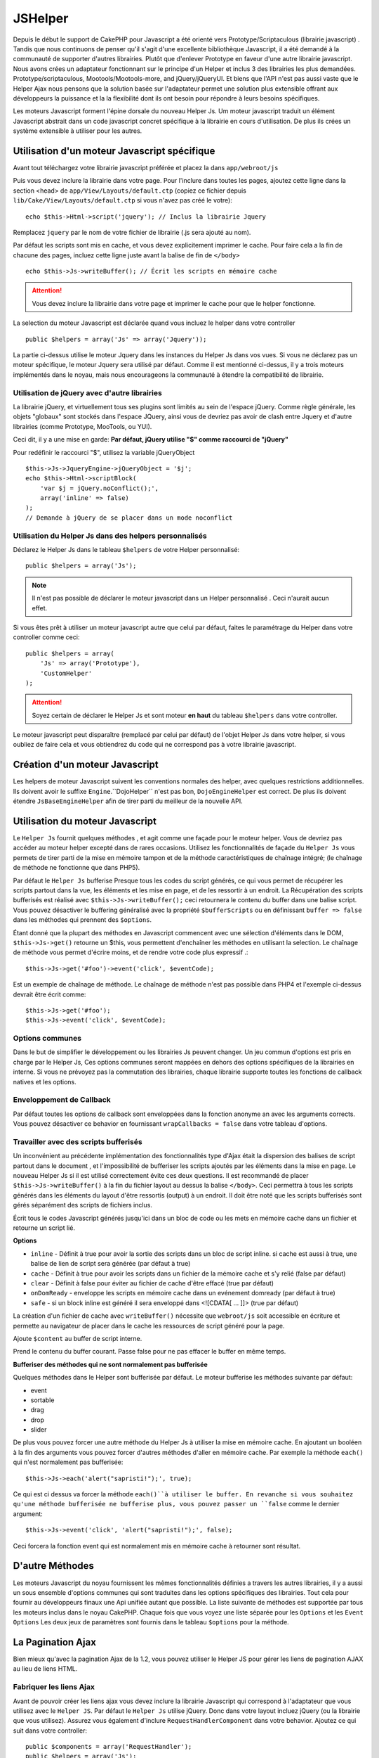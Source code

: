 JSHelper
########

.. php:class:: Helper Js(View $view, array $settings = array())

Depuis le début le support de CakePHP pour Javascript a été
orienté vers  Prototype/Scriptaculous (librairie javascript) . 
Tandis que nous continuons de penser qu'il s'agit d'une excellente 
bibliothèque Javascript, il a été demandé à la communauté de
supporter d'autres librairies. Plutôt que d'enlever Prototype en faveur
d'une autre librairie javascript. Nous avons crées un adaptateur fonctionnant
sur le principe d'un Helper et inclus 3 des librairies les plus demandées.
Prototype/scriptaculous, Mootools/Mootools-more, and jQuery/jQueryUI.
Et biens que l'API n'est pas aussi vaste que le Helper Ajax nous 
pensons que la solution basée sur l'adaptateur permet une solution
plus extensible offrant aux développeurs la puissance et la
la flexibilité dont ils ont besoin pour répondre à leurs besoins spécifiques.

Les moteurs Javascript forment l'épine dorsale du nouveau Helper Js.
Um moteur javascript traduit un élément Javascript abstrait dans
un code javascript concret spécifique à la librairie en cours 
d'utilisation. De plus ils crées un système extensible à utiliser
pour les autres.

Utilisation d'un moteur Javascript spécifique
=============================================

Avant tout téléchargez votre librairie javascript préférée et placez la
dans ``app/webroot/js``

Puis vous devez inclure la librairie dans votre page. Pour l'inclure
dans toutes les pages, ajoutez cette ligne dans la section <head>
de ``app/View/Layouts/default.ctp`` (copiez ce fichier depuis
``lib/Cake/View/Layouts/default.ctp`` si vous n'avez pas créé le votre)::

    echo $this->Html->script('jquery'); // Inclus la librairie Jquery

Remplacez ``jquery`` par le nom de votre fichier de librairie (.js sera
ajouté au nom).

Par défaut les scripts sont mis en cache, et vous devez explicitement
imprimer le cache. Pour faire cela a la fin de chacune des pages, incluez
cette ligne juste avant la balise de fin de ``</body>`` ::

    echo $this->Js->writeBuffer(); // Écrit les scripts en mémoire cache

.. attention::

    Vous devez inclure la librairie dans votre page et imprimer le cache
    pour que le helper fonctionne.

La selection du moteur Javascript est déclarée quand vous incluez le 
helper dans votre controller ::

    public $helpers = array('Js' => array('Jquery'));

La partie ci-dessus utilise le moteur Jquery dans les instances 
du Helper Js dans vos vues. Si vous ne déclarez pas un moteur 
spécifique, le moteur Jquery sera utilisé par défaut. Comme il est
mentionné ci-dessus, il y a trois moteurs implémentés dans le noyau, 
mais nous encourageons la communauté à étendre la compatibilité
de librairie. 


Utilisation de jQuery avec d'autre librairies
---------------------------------------------

La librairie jQuery, et virtuellement tous ses plugins sont limités
au sein de l'espace jQuery. Comme règle générale, les objets
"globaux" sont stockés dans l'espace JQuery, ainsi vous de devriez
pas avoir de clash entre Jquery et d'autre librairies 
(comme Prototype, MooTools, ou YUI).

Ceci dit, il y a une mise en garde:
**Par défaut, jQuery utilise "$" comme raccourci de "jQuery"**

Pour redéfinir le raccourci "$", utilisez la variable jQueryObject ::

    $this->Js->JqueryEngine->jQueryObject = '$j';
    echo $this->Html->scriptBlock(
        'var $j = jQuery.noConflict();', 
        array('inline' => false)
    );
    // Demande à jQuery de se placer dans un mode noconflict

Utilisation du Helper Js dans des helpers personnalisés
-------------------------------------------------------

Déclarez le Helper Js dans le tableau ``$helpers`` de votre 
Helper personnalisé::

    public $helpers = array('Js');

.. note::

    Il n'est pas possible de déclarer le moteur javascript dans un 
    Helper personnalisé . Ceci n'aurait aucun effet.

Si vous êtes prêt à utiliser un moteur javascript autre que celui
par défaut, faites le paramétrage du Helper dans votre controller
comme ceci::

    public $helpers = array(
        'Js' => array('Prototype'),
        'CustomHelper'
    );


.. attention::

    Soyez certain de déclarer le Helper Js  et sont moteur **en haut** 
    du tableau ``$helpers`` dans votre controller.

Le moteur javascript peut disparaître (remplacé par celui par défaut)
de l'objet Helper Js dans votre helper, si vous oubliez de faire cela
et vous obtiendrez du code qui ne correspond pas à votre 
librairie javascript.

Création d'un moteur Javascript
===============================

Les helpers de moteur Javascript suivent les conventions normales
des helper, avec quelques restrictions additionnelles. Ils doivent avoir
le suffixe ``Engine``.``DojoHelper`` n'est pas bon, ``DojoEngineHelper``
est correct. De plus ils doivent étendre ``JsBaseEngineHelper`` afin
de tirer parti du meilleur de la nouvelle API. 

Utilisation du moteur Javascript
================================

Le ``Helper Js`` fournit quelques méthodes , et agit 
comme une façade pour le moteur helper. Vous de devriez pas
accéder au moteur helper excepté dans de rares occasions.
Utilisez les fonctionnalités de façade du ``Helper Js``
vous permets de tirer parti de la mise en mémoire tampon et 
de la méthode caractéristiques de chaînage 
intégré; (le chaînage de méthode ne fonctionne que dans PHP5).

Par défaut le ``Helper Js`` bufferise  Presque tous les codes du 
script générés, ce qui vous permet de récupérer les scripts partout
dans la vue, les éléments  et les mise en page, et de les ressortir
à un endroit.  La Récupération des scripts bufferisés est réalisé
avec ``$this->Js->writeBuffer();`` ceci retournera le contenu
du buffer dans une balise script. Vous pouvez désactiver le 
buffering généralisé avec la propriété  ``$bufferScripts`` ou en
définissant ``buffer => false`` dans les méthodes qui prennent
des ``$options``.

Étant donné que la plupart des méthodes en Javascript commencent
avec une sélection d'éléments dans le DOM, ``$this->Js->get()`` 
retourne un $this, vous permettent d'enchaîner les méthodes en 
utilisant la selection.  Le chaînage de méthode vous permet 
d'écrire moins, et de rendre votre code plus expressif .::
 
    $this->Js->get('#foo')->event('click', $eventCode);

Est un exemple de chaînage de méthode. Le chaînage de méthode 
n'est pas possible dans PHP4 et l'exemple ci-dessus devrait être
écrit comme::

    $this->Js->get('#foo');
    $this->Js->event('click', $eventCode);

Options communes
----------------

Dans le but de simplifier le développement ou les librairies Js peuvent
changer. Un jeu commun d'options est pris en charge par le Helper Js,
Ces options communes seront  mappées en dehors des options
spécifiques de la librairies en interne. Si vous ne prévoyez pas  la
commutation des librairies, chaque librairie supporte toutes les fonctions
de callback natives et les options. 

Enveloppement de Callback
-------------------------

Par défaut toutes les options de callback sont enveloppées dans la
fonction anonyme an avec les arguments corrects. Vous pouvez 
désactiver ce behavior  en  fournissant ``wrapCallbacks = false`` 
dans votre tableau d'options.

Travailler avec des scripts bufferisés
--------------------------------------

Un inconvénient au précédente implémentation des fonctionnalités
type d'Ajax était la dispersion des balises de script partout dans 
le document , et l'impossibilité de bufferiser les scripts ajoutés par
les éléments dans la mise en page. Le nouveau Helper Js si il est
utilisé correctement évite ces deux questions. Il est recommandé
de placer ``$this->Js->writeBuffer()`` à la fin du fichier layout 
au dessus la balise ``</body>``. Ceci permettra à tous les scripts
générés dans les éléments du layout d'être ressortis (output)
à un endroit. Il doit être noté que les scripts bufferisés sont gérés
séparément des scripts de fichiers inclus. 

.. php:method:: writeBuffer($options = array())

Écrit tous le codes Javascript générés jusqu'ici dans un bloc de code ou les 
mets en mémoire cache dans un fichier et retourne un script lié.


**Options**

-  ``inline`` - Définit à true pour avoir la sortie des scripts dans
   un bloc de script inline. si cache est aussi à true, une balise 
   de lien de script sera générée (par défaut à true)
-  ``cache`` - Définit à true pour avoir les scripts dans un fichier
   de la mémoire cache et s'y relié (false par défaut)
-  ``clear`` - Définit à false pour éviter au fichier de cache d'être 
   effacé (true par défaut)
-  ``onDomReady`` - enveloppe les scripts en mémoire cache
   dans un evénement domready (par défaut à true)
-  ``safe`` - si un block inline est généré il sera enveloppé
   dans <![CDATA[ ... ]]> (true par défaut)

La création d'un fichier de cache avec ``writeBuffer()`` nécessite que
``webroot/js`` soit accessible en écriture et permette au navigateur de
placer dans le cache les ressources de script généré pour la page.

.. php:method:: buffer($content)

Ajoute ``$content`` au buffer de script interne.

.. php:method:: getBuffer($clear = true)

Prend le contenu du buffer courant. Passe false pour ne pas
effacer le buffer en même temps.

**Bufferiser des méthodes qui ne sont normalement pas bufferisée**

Quelques méthodes dans le Helper sont bufferisée par défaut.
Le moteur bufferise les méthodes suivante par défaut:

-  event
-  sortable
-  drag
-  drop
-  slider

De plus vous pouvez forcer une autre méthode du Helper Js à utiliser
la mise en mémoire cache. En ajoutant un booléen à la fin des arguments
vous pouvez forcer d'autres méthodes d'aller en mémoire cache. Par 
exemple la méthode ``each()`` qui n'est normalement pas bufferisée::

    $this->Js->each('alert("sapristi!");', true);

Ce qui est ci dessus va forcer la méthode ``each()``à utiliser le buffer.
En revanche si vous souhaitez qu'une méthode bufferisée ne bufferise
plus, vous pouvez passer un ``false`` comme le dernier argument::

    $this->Js->event('click', 'alert("sapristi!");', false);

Ceci forcera la fonction event qui est normalement mis en mémoire cache
à retourner sont résultat.

D'autre Méthodes
================

Les moteurs Javascript du noyau fournissent les mêmes fonctionnalités
définies a travers les autres librairies, il y a aussi un sous ensemble
d'options communes qui sont traduites dans les options spécifiques des
librairies. Tout cela pour fournir au développeurs finaux une Api unifiée
autant que possible. La liste suivante de méthodes est supportée par tous
les moteurs inclus dans le noyau CakePHP. Chaque fois que vous voyez 
une liste séparée pour les  ``Options`` et  les ``Event Options`` Les deux
jeux de paramètres sont fournis dans le tableau ``$options`` pour la méthode.

.. php:method:: object($data, $options = array())

    Sérialise ``$data`` vers JSON.  Cette méthode est un proxy pour ``json_encode()``
    avec quelques fonctionnalités supplémentaires ajoutée avec le paramètre ``$options``.

    **Options:**

    -  ``prefix`` - Chaîne ajoutée en début des données retournées.
    -  ``postfix`` - Chaîne ajoutée aux donnée retournée.

    **Exemple d'utilisation**::
    
        $json = $this->Js->object($data);

.. php:method:: sortable($options = array())

    Sortable génère un extrait de code (snippet) pour fabriquer un jeu
    d'élément (souvent une liste ) drag and drop triable. 

    Les options normalisées sont:

    **Options**

    -  ``containment`` - Conteneur de l'action de déplacement
    -  ``handle`` - Selecteur de l'élement. Seul cet élément
       commencera l'action de tri.
    -  ``revert`` - S'il faut ou pas utiliser un effet pour déplacer l'élément
       triable dans sa position finale.
    -  ``opacity`` - Opacité de l'espace réservé
    -  ``distance`` - Distance a laquelle l'élément triable doit être draggé (dragged)
        avant que le tri n'opère.

    **Event Options**

    -  ``start`` - Événement lancé quand le tri commence
    -  ``sort`` - Événement lancé quand le tri est en cours
    -  ``complete`` - Événement lancé quand le tri est terminé.

    D'autres options sont supportées par chacune des librairies
    Javascript, et vous pouvez obtenir dans leurs documentation
    respective des informations plus détaillées sur les options
    et les paramètres.
    l
    **Example Use**::
    
        $this->Js->get('#ma-liste');
        $this->Js->sortable(array(
            'distance' => 5,
            'containment' => 'parent',
            'start' => 'onStart',
            'complete' => 'onStop',
            'sort' => 'onSort',
            'wrapCallbacks' => false
        ));

    En imaginant que vous étiez en train d'utiliser le moteur Jquery, vous devriez avoir
    le code suivant dans votre block Javascript généré
    
    .. code-block:: javascript

        $("#maListe").sortable({containment:"parent", distance:5, sort:onSort, start:onStart, stop:onStop});

.. php:method:: request($url, $options = array())

    Génère in morceau de code Javascript pour créer in requète ``XmlHttpRequest`` ou
    'AJAX'.

    **Options de l'événement**

    -  ``complete`` - Callback à lancer si complété.
    -  ``success`` - Callback à lancer en cas de succès.
    -  ``before`` - Callback à lancer à l'initialisation de la requête.
    -  ``error`` - Callback à lancer en cas d'erreur de requête.

    **Options**

    -  ``method`` - La méthode pour fabriquer la requête avec GET
       dans plus de librairies
    -  ``async`` - S'il faut ou pas utiliser une requête asynchrone.
    -  ``data`` - Données additionnelles à envoyer.
    -  ``update`` - L'ID du Dom id à mettre à jour avec le contenu de la requête.
    -  ``type`` - Le Type des données de la réponse. 'json' et 'html' sont
       supportés. Par défaut à html pour la plupart des librairies.
    -  ``evalScripts`` - s'il faut ou pas évaluer la balise <script>.
    -  ``dataExpression`` -Si la clef  ``data`` doit être traitée comme un
        callback. Utile pour fournir ``$options['data']`` comme une autre
        expression Javascript.

    **Exemple d'utilisation**::

        $this->Js->event(
            'click',
            $this->Js->request(
                array('action' => 'foo', 'param1'),
                array('async' => true, 'update' => '#element')
            )
        );

.. php:method:: get($selector)

    Définit la 'sélection' interne dans un sélecteur CSS. La sélection
    active est utilisée dans les opérations ultérieures jusqu'à ce qu'une
    nouvelle soit faite.::
    
        $this->Js->get('#element');

    Le ``Helper Js`` fait maintenant référence à toutes les méthodes de
    la sélection basées sur #element. Pour changer la sélection active
    appeler  ``get()`` à nouveau avec un nouvel élément.

.. php:method:: set(mixed $one, mixed $two = null)

    Passe des variables dans javascript. Vous permet  de définir des variables 
    qui seront retournées quand le buffer est extrait avec :php:meth:`Helper Js::getBuffer()` 
    ou :php:meth:`Helper Js::writeBuffer()`. La variable Javascript utilisée pour retourner 
    les variables peux être controllé avec :php:attr:`Helper Js::$setVariable`.

.. php:method:: drag($options = array())

    Rend un élément draggable.

    **Options**

    -  ``handle`` - selecteur de l'élement.
    -  ``snapGrid`` - La grille de pixel qui  déclenche les mouvements, un
       tableau(x, y)
    -  ``container`` - L'élément qui agit comme un rectangle de selection pour
        l'élément draggable.

    **Options d'événements**

    -  ``start`` - Événement lancé quand le drag démarre
    -  ``drag`` - Événement lancé à chaque étape du drag
    -  ``stop`` - Événement lancé quand le drag s'arrête (souris relâchée)

    **Exemple d'utilisation**::

        $this->Js->get('#element');
        $this->Js->drag(array(
            'container' => '#content',
            'start' => 'onStart',
            'drag' => 'onDrag',
            'stop' => 'onStop',
            'snapGrid' => array(10, 10),
            'wrapCallbacks' => false
        ));

    
   Si vous utilisiez le moteur Jquery le code suivant devrait être ajouté
    au buffer
    
    .. code-block:: javascript

        $("#element").draggable({containment:"#content", drag:onDrag, grid:[10,10], start:onStart, stop:onStop});

.. php:method:: drop($options = array())

    Fabrique un élément accepte des éléments dragguables et agit comme 
    dropzone pour les éléments draggés.

    **Options**

    -  ``accept`` - Sélécteur des éléments que ce droppable acceptera.
    -  ``hoverclass`` - Classe pour ajouter à droppable quand un draggable est over

    **Event Options**

    -  ``drop`` - Événement lancé quand un élément est droppé dans la drop
       zone.
    -  ``hover`` - Événement lancé quand un drag entre dans une drop zone.
    -  ``leave`` - Événement lancé quand un drag est retiré depuis une drop zone 
       sans être droppé.

    **Exemple d'utilisation**::

        $this->Js->get('#element');
        $this->Js->drop(array(
            'accept' => '.items',
            'hover' => 'onHover',
            'leave' => 'onExit',
            'drop' => 'onDrop',
            'wrapCallbacks' => false
        ));

    Si vous utilisiez le moteur jQuery le code suivant devrait être 
    ajouté au buffer
    
    .. code-block:: javascript

        $("#element").droppable({accept:".items", drop:onDrop, out:onExit, over:onHover});

    .. note::

        Les éléments Droppables dans Mootools fonctionnent différemment des 
        autres librairies.
        Les Droppables sont implémentés comme une extension de Drag. Donc pour
        faire une selection get() pour l'élément droppable. Vous devez aussi
        fournir une règle de selecteur à l'élément draggable. De plus,
        les droppables Mootools héritent de toutes les option de Drag.

.. php:method:: slider($options = array())

    Créé un morceau de code Javascript qui converti un élément dans un 
    morceau de code slider ui. Voir les implémentations des différentes 
    librairies pour des utilisations supplémentaires et les fonctionnalités.
    
    **Options**

    -  ``handle`` - l' id de l'élément utilisé dans le sliding.
    -  ``direction`` - La direction du slider soit 'vertical' ou
       'horizontal'
    -  ``min`` - La valeur minimale pour le slider.
    -  ``max`` - La valeur maximale pour le slider.
    -  ``step`` - Le nombre d'étapes que le curseur aura.
    -  ``value`` - Le décalage initial du slider.

    **Events**

    -  ``change`` - Lancé quand la valeur du slider est actualisé
    -  ``complete`` - Lancé quand un utilisateur arrête de slider le gestionnaire

    **Exemple d'utilisation**::

        $this->Js->get('#element');
        $this->Js->slider(array(
            'complete' => 'onComplete',
            'change' => 'onChange',
            'min' => 0,
            'max' => 10,
            'value' => 2,
            'direction' => 'vertical',
            'wrapCallbacks' => false
        ));

    Si vous utilisiez le moteur jQuery le code suivant devrait être 
    ajouté au buffer
    
    .. code-block:: javascript

        $("#element").slider({change:onChange, max:10, min:0, orientation:"vertical", stop:onComplete, value:2});

.. php:method:: effect($name, $options = array())

    Créé un effet basique. Par défaut cette méthode n'est pas bufferisée et
    retourne ses résultats.

    **noms des effets supportés**

    Les effets suivants sont supportés par tous les moteurs JS

    -  ``show`` - révèle un élément.
    -  ``hide`` - dissimule un élément.
    -  ``fadeIn`` - Fade in un élément.
    -  ``fadeOut`` - Fade out un élément.
    -  ``slideIn`` - Slide un élément in.
    -  ``slideOut`` - Slide un élément out.

    **Options**

    -  ``speed`` - Vitesse à laquelle l'animation devrait se produire. Les valeurs
       acceptées sont 'slow', 'fast'. Tous les effets n'utilisent pas l'option speed

    **Exemple d'utilisation**

    Si vous utilisez le moteur jQuery::

        $this->Js->get('#element');
        $result = $this->Js->effect('fadeIn');

        // $result contains $("#foo").fadeIn();

.. php:method:: event($type, $content, $options = array())

    Attache un événement à la sélection courante. ``$type`` peut être un
    événement DOM normal ou un type d'événement personnalisé si votre librairies 
    les supportent. ``$content`` devrait contenir les fonctions du body pour le
    callback. Les Callbacks seront enveloppés avec la fonction
    ``function (event) { ... }`` à moins qu'ils ne soient désactivés avec
    ``$options``.

    **Options**

    -  ``wrap`` - Si vous souhaitez que le callback soit enveloppé dans une 
       fonction anonyme. (par défaut à true)
    -  ``stop`` - Si vous souhaitez que l'événement s'arrète. (par défaut à
       true)

    **Exemple d'utilisation**::
    
        $this->Js->get('#some-link');
        $this->Js->event('click', $this->Js->alert('saperlipopette!'));

    Si vous employiez la librairie jQuery vous devriez avoir le code suivant:
    
    .. code-block:: javascript

        $('#some-link').bind('click', function (event) {
            alert(saperlipopette!');
            return false;
        });

    Vous pouvez retirer le ``return false;`` en passant l'option
    ``stop`` à false::

        $this->Js->get('#some-link');
        $this->Js->event('click', $this->Js->alert('saperlipopette!'), array('stop' => false));

    Si vous employiez la librairie jQuery vous devriez avoir le code 
    Javascript suivant ajouté au buffer. Notez que l'événement du navigateur
    par défaut n'est pas annulé:
    
    .. code-block:: javascript

        $('#some-link').bind('click', function (event) {
            alert('hey you!');
        });

.. php:method:: domReady($callback)

    Créé l'événement spécial 'DOM ready'. :php:func:`JsHelper::writeBuffer()`
    enveloppe automatiquement les scripts bufferisés dans une méthode domReady.

.. php:method:: each($callback)

    Créé un morceau de code qui effectue une itération sur les éléments 
    sélectionnés , et insère " $callback".

    **Exemple**::

        $this->Js->get('div.message');
        $this->Js->each('$(this).css({color: "red"});');

    L'utilisation du moteur jQuery aurait créé le Javascript suivant:
    
    .. code-block:: javascript

        $('div.message').each(function () { $(this).css({color: "red"}); });

.. php:method:: alert($message)

    Créé un extrait de code javascript contenant un ``alert()``. Par
    défaut, ``alert`` ne bufferise pas, et retourne le morceau de script 
    suivant.::

        $alert = $this->Js->alert('Zogotunga!');

.. php:method:: confirm($message)

    Créé un bout de code contenant ``confirm()``. Par
    défaut, ``confirm`` ne bufferise pas, et retourne le morceau de script
    suivant.::

        $alert = $this->Js->confirm('Vraiment certain?');

.. php:method:: prompt($message, $default)

    Créé un bout de code Javascript contenant ``prompt()``. Par
    défaut, ``prompt`` ne bufferise pas, et retourne le morceau de code 
    suivant.::

        $prompt = $this->Js->prompt('C'est quoi ta couleur préférée?', 'bleu');

.. php:method:: submit($caption = null, $options = array())

    Créé un bouton submit qui permet les formulaires de soumission ``XmlHttpRequest``
    Les options peuvent inclure soit celles de :php:func:`FormHelper::submit()` et
    JsBaseEngine::request(), JsBaseEngine::event();

    La soumission a travers un formulaire avec cette méthode, ne permet pas l'envoi
    de fichiers. Les fichiers ne se transferts pas à travers ``XmlHttpRequest``
    et requièrent un iframe, ou d'autres paramétrages plus spécialisés qui sont
    hors de portée de cet helper.

    **Options**

    -  ``confirm`` - Message de confirmation affiché avant l'envoi de la
       requête. L'utilisation de 'confirm' , ne remplace pas les méthodes 
       de callback ``before`` dans le XmlHttpRequest généré.
    -  ``buffer`` - Désactive le buffering et retourne une balise script 
       en plus du lien.
    -  ``wrapCallbacks`` - Mis à false pour désactiver l'enveloppement 
       automatique des callbacks.

    **Exemple d'utilisation**::

        echo $this->Js->submit('Save', array('update' => '#content'));

    Va créé un bouton submit et un événement onclick attaché. 
    L'événement click sera bufferisé par défaut.::

        echo $this->Js->submit('Save', array('update' => '#content', 'div' => false, 'type' => 'json', 'async' => false));

    Montre comment vous pouvez combiner les options de 
    :php:func:`FormHelper::submit()` et :php:func:`Helper Js::request()` à l'utilisation des submits.

.. php:method:: link($title, $url = null, $options = array())

    Créé un élément ancre html qui a un événement clic rattaché.
    Les options peuvent inclure celle pour :php:func:`HtmlHelper::link()`
    et :php:func:`Helper Js::request()`, :php:func:`Helper Js::event()`,
    ``$options`` est un tableau d'attribut :term:`attributs html` qui sont
    ajoutés à l'élément ancre généré. Si une option ne fait pas partie
    des attributs standard de ``$htmlAttributes`` elle sera passée à
    :php:func:`Helper Js::request()`  comme une option. Si une Id n'est
    pas fournie, une valeur aléatoire sera créée pour chacun des
    liens générés.
    
    **Options**

    -  ``confirm`` - Génère une boite de dialogue de confirmation avant
       l'envoi de l'événement.
    -  ``id`` - utilise une id personnalisée .
    -  ``htmlAttributes`` - attributs html non standard additionnels.
       Les attibuts standards sont class, id, rel, title, escape, onblur et
       onfocus.
    -  ``buffer`` - Désactive le buffering et retourne une balise script
       en plus du lien.

    **Exemple d'utilisation**::

        echo $this->Js->link('Page 2', array('page' => 2), array('update' => '#content'));

    Va créé un lien pointant vers ``/page:2`` et mettre à jour  #content
    avec la réponse.

    Vous pouvez utiliser les options de ``htmlAttributes`` pour ajouter des 
    attributs personnalisés.::

        echo $this->Js->link('Page 2', array('page' => 2), array(
            'update' => '#content',
            'htmlAttributes' => array('other' => 'value')
        ));

        // Créé le html suivant
        <a href="/posts/index/page:2" other="value">Page 2</a>

.. php:method:: serializeForm($options = array())

    Sérialise le formulaire attaché au $selector. Passe ``true`` pour $isForm
    si la selection courante est un élément de formulaire. Converti le formulaire
    ou l'élément de formulaire attaché à la sélection courante dans 
    un objet chaîne/json (dépendant de l'implémentation de la librairie) pour
    utilisation avec les opérations XHR.

    **Options**

    -  ``isForm`` - est ce que la sélection courante est un formulaire ou un input?
       (par défaut à false)
    -  ``inline`` - est ce que le traitement du rendu sera utilisé dans un autre
       traitement JS? (par défaut à false)

    En définissant inline == false vous permet de retirer la bordure ``;``.
    Ceci est utile quand vous avez besoin de sérialiser un élément de 
    formulaire comme faisant parti d'une autre opération Javascript
    ou utilisez la méthode de sérialisation dans un Objet littéral.
    
.. php:method:: redirect($url)

    Redirige la page vers ``$url`` en utilisant  ``window.location``.

.. php:method:: value($value)

    Converti une variable native PHP d'un type dans une représentation
    JSON équivalente. Échappe une valeur de chaîne dans une chaîne 
    compatible JSON. Les caractère UTF-8 seront échappés .

.. _ajax-pagination:

La Pagination Ajax
==================

Bien mieux qu'avec la pagination Ajax de la 1.2, vous pouvez utiliser
le Helper JS pour gérer les liens de pagination AJAX au lieu de 
liens HTML.

Fabriquer les liens Ajax
------------------------

Avant de pouvoir créer les liens ajax vous devez inclure la librairie
Javascript qui correspond à l'adaptateur que vous utilisez avec
le ``Helper JS``. Par défaut le ``Helper Js`` utilise jQuery. Donc 
dans votre layout incluez jQuery (ou la librairie que vous utilisez). 
Assurez vous également d'inclure ``RequestHandlerComponent`` 
dans votre behavior. Ajoutez ce qui suit dans votre 
controller::

    public $components = array('RequestHandler');
    public $helpers = array('Js');

Ce qui suit relie la librairie Javascript que vous voulez utiliser.
Pour cet exemple nous utiliserons jQuery::

    echo $this->Html->script('jquery');

De même qu'avec la 1.2 vous devez dire au ``PaginatorHelper`` que vous
voulez faire des liens Javascript avancés au lieu des plain HTML.
Pour faire cela utilisez ``options()``::
    
    $this->Paginator->options(array(
        'update' => '#content',
        'evalScripts' => true
    ));

La classe :php:class:`PaginatorHelper` sait maintenant qu'il faut
créer des liens Javascript étendus, et  que ces liens devront mettre
à jour le contenu ``#content`` de l'élément. Bien sûr cet élément doit
exister, et la plupart du temps vous voulez envelopper 
le ``$content_for_layout`` par une div qui correspond à l'id utilisée
dans l'option ``update``. Vous devez également définir ``evalScripts``
à true si vous utilisez des adaptateurs Mootools ou Prototype, sans 
``evalScripts`` ces librairies seront incapables de relier les requêtes
entrent elles. L'option ``indicator`` n'est pas supportée par le ``Helper JS``
et sera ignorée.

Vous venez donc de créer tous les liens demandés pour le fonctionnement
de la pagination. Puisque le ``Helper Js`` bufferise automatiquement
tous les contenus de scripts pour réduire les balises  ``<script>``
dans vos codes sources vous **devez** appeler la restitution
du buffer . A la fin de votre fichier de vue. Vérifiez l'inclusion de::

    echo $this->Js->writeBuffer();

Si vous oubliez cela vous ne pourrez **pas** enchaîner les liens de 
paginiation Ajax. Quand vous écrivez le buffer, cela l'efface également ,
et vous n'avez donc pas à vous inquiéter de doublon de code Javascript.

Ajouter des effets et des transitions
-------------------------------------

Depuis que `indicator`` n'est plus supporté, vous devez ajouter 
les effets d'indicator vous même.::

    <!DOCTYPE html>
    <html>
        <head>
            <?php echo $this->Html->script('jquery'); ?>
            //plus de trucs ici.
        </head>
        <body>
        <div id="content">
            <?php echo $content_for_layout; ?>
        </div>
        <?php echo $this->Html->image('indicator.gif', array('id' => 'busy-indicator')); ?>
        </body>
    </html>

Rappelez vous de placer le fichier indicator.gif dans le répertoire
app/webroot/img. Vous devriez voir une situation ou le indicator.gif
s'affiche immédiatement au chargement de la page. Vous avez
besoin d'insérer cet indicateur  ``#busy-indicator { display:none; }``
dans votre fichier css principal .

Avec le layout ci-dessus , nous avons inclus un indicateur, qui affichera
une  animation "occupé" " que nous aurons à montrer et cacher
avec le ``Helper Js``. Pour faire cela nous avons besoin de mettre 
à jour notre fonction  ``options()``::

    $this->Paginator->options(array(
        'update' => '#content',
        'evalScripts' => true,
        'before' => $this->Js->get('#busy-indicator')->effect('fadeIn', array('buffer' => false)),
        'complete' => $this->Js->get('#busy-indicator')->effect('fadeOut', array('buffer' => false)),
    ));

Ceci montrera/cachera l'élément 'indicateur occupé' avant et après
que le contenu de la balise ``#content`` soit mis à jour. Bien que
``indicator``  ait été enlevé, les nouvelles fonctionnalités du
Helper Js permettent la création de plus de contrôle et
d'effets plus complexes.


.. meta::
    :title lang=fr: JsHelper
    :description lang=fr: JsHelper supporte les librairies javascript Prototype, jQuery et Mootools et fournit des méthodes pour la manipulation de javascript.
    :keywords lang=fr: js helper,javascript,cakephp jquery,cakephp mootools,cakephp prototype,cakephp jquery ui,cakephp scriptaculous,cakephp javascript,javascript engine
